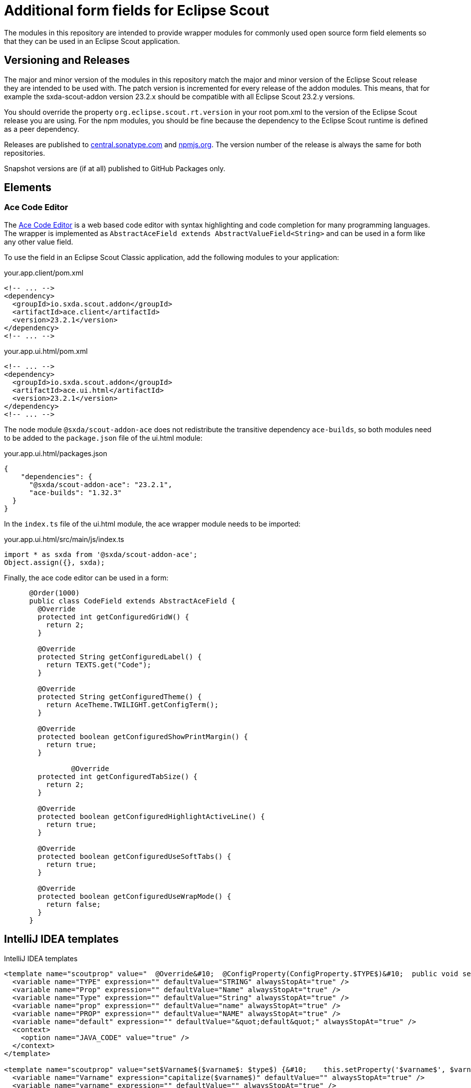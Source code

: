 # Additional form fields for Eclipse Scout

The modules in this repository are intended to provide wrapper modules for commonly used open source form field elements so that they can be used in an Eclipse Scout application.

## Versioning and Releases

The major and minor version of the modules in this repository match the major and minor version of the Eclipse Scout release they are intended to be used with. The patch version is incremented for every release of the addon modules. This means, that for example the sxda-scout-addon version 23.2.x should be compatible with all Eclipse Scout 23.2.y versions.

You should override the property `org.eclipse.scout.rt.version` in your root pom.xml to the version of the Eclipse Scout release you are using. For the npm modules, you should be fine because the dependency to the Eclipse Scout runtime is defined as a peer dependency.

Releases are published to https://central.sonatype.com/namespace/io.sxda.scout.addon[central.sonatype.com] and https://www.npmjs.com/package/@sxda/scout-addon-ace[npmjs.org]. The version number of the release is always the same for both repositories.

Snapshot versions are (if at all) published to GitHub Packages only.

## Elements

### Ace Code Editor

The https://ace.c9.io[Ace Code Editor] is a web based code editor with syntax highlighting and
code completion for many programming languages. The wrapper is implemented as  `AbstractAceField extends AbstractValueField<String>` and can be used in a form like any other value field.

To use the field in an Eclipse Scout Classic application, add the following modules to your application:

.your.app.client/pom.xml
[source,xml]
----
<!-- ... -->
<dependency>
  <groupId>io.sxda.scout.addon</groupId>
  <artifactId>ace.client</artifactId>
  <version>23.2.1</version>
</dependency>
<!-- ... -->
----

.your.app.ui.html/pom.xml
[source,xml]
----
<!-- ... -->
<dependency>
  <groupId>io.sxda.scout.addon</groupId>
  <artifactId>ace.ui.html</artifactId>
  <version>23.2.1</version>
</dependency>
<!-- ... -->
----

The node module `@sxda/scout-addon-ace` does not redistribute the transitive dependency `ace-builds`, so both modules need to be added to the `package.json` file of the ui.html module:

.your.app.ui.html/packages.json
[source,json]
----
{
    "dependencies": {
      "@sxda/scout-addon-ace": "23.2.1",
      "ace-builds": "1.32.3"
  }
}
----

In the `index.ts` file of the ui.html module, the ace wrapper module needs to be imported:

.your.app.ui.html/src/main/js/index.ts
[source,typescript]
----
import * as sxda from '@sxda/scout-addon-ace';
Object.assign({}, sxda);
----

Finally, the ace code editor can be used in a form:

[source,java]
----
      @Order(1000)
      public class CodeField extends AbstractAceField {
        @Override
        protected int getConfiguredGridW() {
          return 2;
        }

        @Override
        protected String getConfiguredLabel() {
          return TEXTS.get("Code");
        }

        @Override
        protected String getConfiguredTheme() {
          return AceTheme.TWILIGHT.getConfigTerm();
        }

        @Override
        protected boolean getConfiguredShowPrintMargin() {
          return true;
        }

                @Override
        protected int getConfiguredTabSize() {
          return 2;
        }

        @Override
        protected boolean getConfiguredHighlightActiveLine() {
          return true;
        }

        @Override
        protected boolean getConfiguredUseSoftTabs() {
          return true;
        }

        @Override
        protected boolean getConfiguredUseWrapMode() {
          return false;
        }
      }
----

## IntelliJ IDEA templates

.IntelliJ IDEA templates
[source,xml]
----
<template name="scoutprop" value="  @Override&#10;  @ConfigProperty(ConfigProperty.$TYPE$)&#10;  public void set$Prop$($Type$ $prop$) {&#10;    propertySupport.setProperty$Type$(PROP_$PROP$, $prop$);&#10;  }&#10;&#10;  @Override&#10;  @ConfigProperty(ConfigProperty.$TYPE$)&#10;  public $Type$ get$Prop$() {&#10;    return propertySupport.getProperty$Type$(PROP_$PROP$);&#10;  }&#10;&#10;  @ConfigProperty(ConfigProperty.$TYPE$)&#10;  protected $Type$ getConfigured$Prop$() {&#10;    return $default$;&#10;  }" toReformat="false" toShortenFQNames="true">
  <variable name="TYPE" expression="" defaultValue="STRING" alwaysStopAt="true" />
  <variable name="Prop" expression="" defaultValue="Name" alwaysStopAt="true" />
  <variable name="Type" expression="" defaultValue="String" alwaysStopAt="true" />
  <variable name="prop" expression="" defaultValue="name" alwaysStopAt="true" />
  <variable name="PROP" expression="" defaultValue="NAME" alwaysStopAt="true" />
  <variable name="default" expression="" defaultValue="&quot;default&quot;" alwaysStopAt="true" />
  <context>
    <option name="JAVA_CODE" value="true" />
  </context>
</template>

<template name="scoutprop" value="set$Varname$($varname$: $type$) {&#10;    this.setProperty('$varname$', $varname$);&#10;  }&#10;&#10;  _set$Varname$($varname$: $type$){&#10;    this.$varname$ = $varname$;&#10;  }&#10;&#10;  get$Varname$(): $type${&#10;    return this.$varname$;&#10;  }&#10;&#10;  _render$Varname$(){&#10;    this.editor.session.set$Varname$(this.$varname$);&#10;  }" toReformat="false" toShortenFQNames="true">
  <variable name="Varname" expression="capitalize($varname$)" defaultValue="" alwaysStopAt="true" />
  <variable name="varname" expression="" defaultValue="" alwaysStopAt="true" />
  <variable name="type" expression="" defaultValue="" alwaysStopAt="true" />
  <context>
    <option name="JAVA_SCRIPT" value="true" />
    <option name="TS_CLASS" value="false" />
    <option name="TS_EXPRESSION" value="false" />
    <option name="TS_STATEMENT" value="false" />
    <option name="TypeScript" value="true" />
  </context>
</template>
----

This program and the accompanying materials are made
available under the terms of the Eclipse Public License 2.0
which is available at https://www.eclipse.org/legal/epl-2.0/

SPDX-License-Identifier: EPL-2.0
